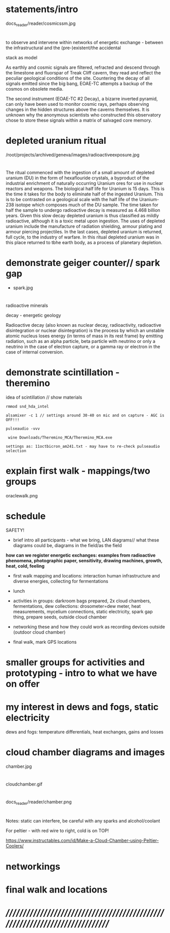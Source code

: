 * statements/intro

docs_reader/reader/cosmicssm.jpg

* 

to observe and intervene within networks of energetic exchange - between the infrastructural and the (pre-)existent/the accidental

stack as model

As earthly and cosmic signals are filtered, refracted and descend
through the limestone and fluorspar of Treak Cliff cavern, they read
and reflect the peculiar geological conditions of the site. Countering
the decay of all signals emitted since the big bang, EOAE-TC attempts
a backup of the cosmos on obsolete media.

The second instrument (EOAE-TC #2 Decay), a bizarre inverted pyramid,
can only have been used to monitor cosmic rays, perhaps observing
changes in the hidden structures above the caverns themselves. It is
unknown why the anonymous scientists who constructed this observatory
chose to store these signals within a matrix of salvaged core memory.


* depleted uranium ritual

/root/projects/archived/geneva/images/radioactiveexposure.jpg

* 

The ritual commenced with the ingestion of a small amount of depleted
uranium (DU) in the form of hexaflouride crystals, a byproduct of the
industrial enrichment of naturally occurring Uranium ores for use in
nuclear reactors and weapons. The biological half life for Uranium is
15 days. This is the time it takes for the body to eliminate half of
the ingested Uranium. This is to be contrasted on a geological scale
with the half life of the Uranium-238 isotope which composes much of
the DU sample. The time taken for half the sample to undergo
radioactive decay is measured as 4.468 billion years. Given this slow
decay depleted uranium is thus classified as mildly radioactive,
although it is a toxic metal upon ingestion. The uses of depleted
uranium include the manufacture of radiation shielding, armour plating
and armour piercing projectiles. In the last cases, depleted uranium
is returned, full cycle, to the industry of warfare. In this ritual
depleted uranium was in this place returned to tbhe earth body, as a
process of planetary depletion.

* demonstrate geiger counter// spark gap

- spark.jpg

* 

radioactive minerals

decay - energetic geology

Radioactive decay (also known as nuclear decay, radioactivity,
radioactive disintegration or nuclear disintegration) is the process
by which an unstable atomic nucleus loses energy (in terms of mass in
its rest frame) by emitting radiation, such as an alpha particle, beta
particle with neutrino or only a neutrino in the case of electron
capture, or a gamma ray or electron in the case of internal
conversion.

* demonstrate scintillation - theremino 

idea of scintillation // show materials

: rmmod snd_hda_intel 

: alsamixer -c 1 // settings around 30-40 on mic and on capture - AGC is OFF!!!

: pulseaudio -vvv

:  wine Downloads/Theremino_MCA/Theremino_MCA.exe

: settings as: 11octbicron_am241.txt - may have to re-check pulseaudio selection

* explain first walk - mappings/two groups

oraclewalk.png

* schedule

SAFETY!

- brief intro all participants - what we bring, LAN diagrams// what these diagrams could be, diagrams in the field/as the field

*how can  we register energetic exchanges: examples from radioactive phenomena, photographic paper, sensitivity, drawing machines, growth, heat, cold, feeling*

- first walk mapping and locations: interaction human infrastructure and diverse energies, collecting for fermentations

- lunch

- activities in groups: darkroom bags prepared, 2x cloud chambers, fermentations,
  dew collections: drosometer=dew meter, heat measurements, mycelium connections, static
  electricity, spark gap thing, prepare seeds, outside cloud chamber

- networking these and how they could work as recording devices outside (outdoor cloud chamber)

- final walk, mark GPS locations

* smaller groups for activities and prototyping - intro to what we have on offer
* my interest in dews and fogs, static electricity

dews and fogs: temperature differentials, heat exchanges, gains and losses

* cloud chamber diagrams and images

chamber.jpg

* 

cloudchamber.gif

* 

docs_reader/reader/chamber.png

* 

Notes: static can interfere, be careful with any sparks and alcohol/coolant

For peltier - with red wire to right, cold is on TOP!

https://www.instructables.com/id/Make-a-Cloud-Chamber-using-Peltier-Coolers/

* networkings


* final walk and locations


* //////////////////////////////////////////////////////////////////////////////




